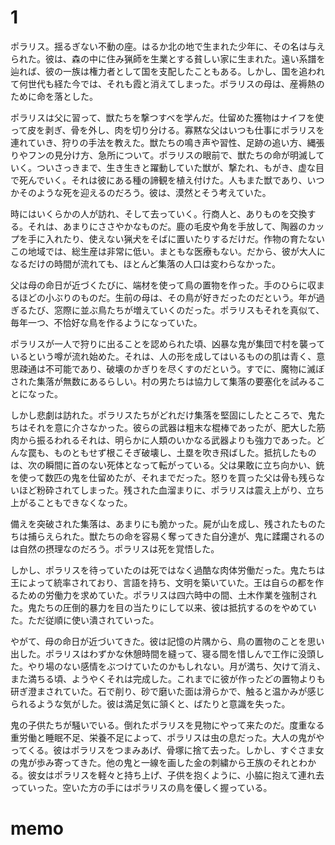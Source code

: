 * 1

ポラリス。揺るぎない不動の座。はるか北の地で生まれた少年に、その名は与えられた。彼は、森の中に住み猟師を生業とする貧しい家に生まれた。遠い系譜を辿れば、彼の一族は権力者として国を支配したこともある。しかし、国を追われて何世代も経た今では、それも霞と消えてしまった。ポラリスの母は、産褥熱のために命を落とした。

ポラリスは父に習って、獣たちを撃つすべを学んだ。仕留めた獲物はナイフを使って皮を剥ぎ、骨を外し、肉を切り分ける。寡黙な父はいつも仕事にポラリスを連れていき、狩りの手法を教えた。獣たちの鳴き声や習性、足跡の追い方、縄張りやフンの見分け方、急所について。ポラリスの眼前で、獣たちの命が明滅していく。ついさっきまで、生き生きと躍動していた獣が、撃たれ、もがき、虚な目で死んでいく。それは彼にある種の諦観を植え付けた。人もまた獣であり、いつかそのような死を迎えるのだろう。彼は、漠然とそう考えていた。

時にはいくらかの人が訪れ、そして去っていく。行商人と、ありものを交換する。それは、あまりにささやかなものだ。鹿の毛皮や角を手放して、陶器のカップを手に入れたり、使えない猟犬をそばに置いたりするだけだ。作物の育たないこの地域では、総生産は非常に低い。まともな医療もない。だから、彼が大人になるだけの時間が流れても、ほとんど集落の人口は変わらなかった。

父は母の命日が近づくたびに、端材を使って鳥の置物を作った。手のひらに収まるほどの小ぶりのものだ。生前の母は、その鳥が好きだったのだという。年が過ぎるたび、窓際に並ぶ鳥たちが増えていくのだった。ポラリスもそれを真似て、毎年一つ、不恰好な鳥を作るようになっていた。

ポラリスが一人で狩りに出ることを認められた頃、凶暴な鬼が集団で村を襲っているという噂が流れ始めた。それは、人の形を成してはいるものの肌は青く、意思疎通は不可能であり、破壊のかぎりを尽くすのだという。すでに、魔物に滅ぼされた集落が無数にあるらしい。村の男たちは協力して集落の要塞化を試みることになった。

しかし悲劇は訪れた。ポラリスたちがどれだけ集落を堅固にしたところで、鬼たちはそれを意に介さなかった。彼らの武器は粗末な棍棒であったが、肥大した筋肉から振るわれるそれは、明らかに人類のいかなる武器よりも強力であった。どんな罠も、ものともせず根こそぎ破壊し、土塁を吹き飛ばした。抵抗したものは、次の瞬間に首のない死体となって転がっている。父は果敢に立ち向かい、銃を使って数匹の鬼を仕留めたが、それまでだった。怒りを買った父は骨も残らないほど粉砕されてしまった。残された血溜まりに、ポラリスは震え上がり、立ち上がることもできなくなった。

備えを突破された集落は、あまりにも脆かった。屍が山を成し、残されたものたちは捕らえられた。獣たちの命を容易く奪ってきた自分達が、鬼に蹂躙されるのは自然の摂理なのだろう。ポラリスは死を覚悟した。

しかし、ポラリスを待っていたのは死ではなく過酷な肉体労働だった。鬼たちは王によって統率されており、言語を持ち、文明を築いていた。王は自らの都を作るための労働力を求めていた。ポラリスは四六時中の間、土木作業を強制された。鬼たちの圧倒的暴力を目の当たりにして以来、彼は抵抗するのをやめていた。ただ従順に使い潰されていった。

やがて、母の命日が近づいてきた。彼は記憶の片隅から、鳥の置物のことを思い出した。ポラリスはわずかな休憩時間を縫って、寝る間を惜しんで工作に没頭した。やり場のない感情をぶつけていたのかもしれない。月が満ち、欠けて消え、また満ちる頃、ようやくそれは完成した。これまでに彼が作ったどの置物よりも研ぎ澄まされていた。石で削り、砂で磨いた面は滑らかで、触ると温かみが感じられるような気がした。彼は満足気に頷くと、ばたりと意識を失った。

鬼の子供たちが騒いでいる。倒れたポラリスを見物にやって来たのだ。度重なる重労働と睡眠不足、栄養不足によって、ポラリスは虫の息だった。大人の鬼がやってくる。彼はポラリスをつまみあげ、骨塚に捨て去った。しかし、すぐさま女の鬼が歩み寄ってきた。他の鬼と一線を画した金の刺繍から王族のそれとわかる。彼女はポラリスを軽々と持ち上げ、子供を抱くように、小脇に抱えて連れ去っていった。空いた方の手にはポラリスの鳥を優しく握っている。

* memo
# 時には、助けを求めるものがいる。そこで与えられる選択肢は、助けるか助けないかという単純な二択だ。僕はゲームをリセットしながら、二つの選択肢のどちらも試してみたが、どちらを選んだとしてもあまり意味はなかった。それは遭難者に見せかけた野盗であったり、集落を支配しようとする侵略者であったりした。気の狂った犯罪者もいた。ともかく、誰も彼も、ろくでもない訪問者ばかりだった。同じ集落の仲間でさえも、貧しさや嫉妬からポラリスに牙を剥いた。ポラリスの家は簡素なものだし、彼が襲われる言われはないのだが、それでも人々は、彼から奪い取ろうとするのだった。僕はポラリスを操作して、それらに対峙した。

# アルミが作っただけあって、適当に操作していたらあっという間にゲームオーバーになるような難易度に設定されている。でも、その手応えが心地良い。僕は腰を据えてこのゲームに取り組んでいたので、長く足止めを食らうことはなかった。

# ゲームの中で一年の月日が流れた。集落の男が大慌てでやってくる。勇者が魔王を討ったのだという。彼は大喜びしていたが、ポラリスは無感動なまま立ち尽くしていた。実際、彼の身の回りは全く変化がなかった。野盗は減らないし、魔物が迷い込んでくるのも変わらない。その暮らしの中に彼はあって、それ以外の出来事は遠い世界のままでしかなかった。魔王が消えた世界では、共通の敵を失った人間たちの戦争が始まった。奪い奪われる戦い。戦火は広がり、そしてそこから逃れようとする者たちが北へ北へとやってくる。

# ポラリスたちのいる集落にも、故郷を失った難民が訪れた。難民を追い払うか、迎え入れるかの選択肢が現れた。僕は素直に難民を受け入れることを選んだ。その結果、難民たちは食料を食い潰し、それに怒った友人を殺して、財産を奪い去っていった。代わり映えのしなかったマップが血で染まり、路傍には打ち捨てられた死体が転がっていた。唯一の家族、使えない猟犬も、蹴られて死んでいた。ポラリスは、一人取り残された。僕はひどく動揺してリセットした。

# 僕は集落が滅びるのを避けるために、難民たちを拒絶した。難民たちは怒り、特に荒くれ者たちは襲いかかってきた。彼らは決して強者ではなかった。遠く逃げ落ちる旅の中で体力を失っていたのだろう。あっけなく倒れた。戦えない老人や女子供は逃げ惑い、姿を消した。数日と経たないうちに、雪の中に埋もれた死体が大量に見つかった。僕は修羅だ非人間だと唾を吐きかけられ、石を投げられた。もはや村で生きていくことはできなかった。

# いずれも正解ではなかった。背後にいるアルミが、いかなる選択も、世界に影響を及ぼすことはできないのだと語っている気がした。

# ポラリスは旅に出た。彼は、これまで遠くへ行った経験がなかったから、文字通り世間知らずだった。言葉も、文化も、ものの価値も知らない。馬鹿にされたり、騙されたりする。それでも、少しずつ変化していく。旅仲間に、猟犬を失ったことを話す。名前は何だったのかと問われる。名前はなかったと答える。墓を作ることもできないな、と静かに憐れみを受ける。それ以上、物語られることはない。善も悪も語らないその世界観が、僕には心地良く感じられた。

# 学んだり失ったりしながら、荷物も仲間も増えないまま、流れに流れて、聖地と呼ばれる土地にやってきた。それがいかなる理由でそう呼ばれているのかはわからない。そこに信仰はない。宗教的意義もない。豊かではなく、文化的ではなく、平和でもなかった。物々しく隔離区域と書かれた看板がある。ポラリスはその領域に足を踏み入れた。
